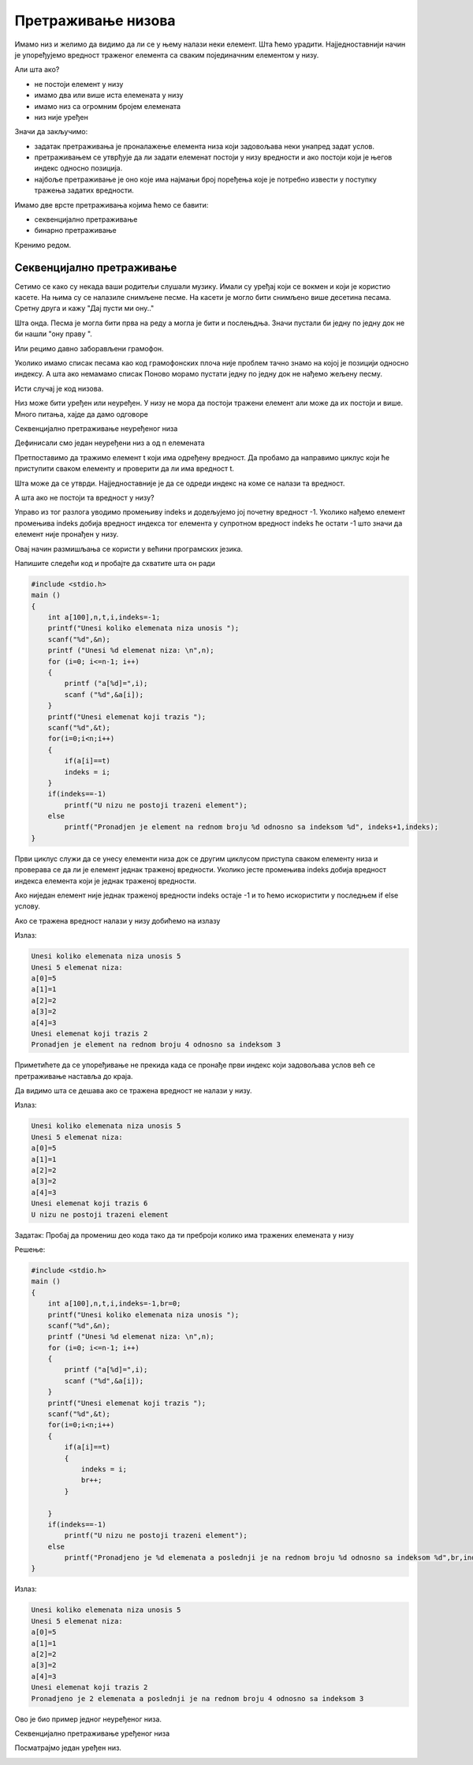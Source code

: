 Претраживање низова
===================

Имамо низ и желимо да видимо да ли се у њему налази неки елемент. Шта ћемо урадити.
Најједноставнији начин је упоређујемо вредност траженог елемента са сваким појединачним
елементом у низу.

Али шта ако?

- не постоји елемент у низу
- имамо два или више иста елемената у низу
- имамо низ са огромним бројем елемената
- низ није уређен

Значи да закључимо:

- задатак претраживања је проналажење елемента низа који задовољава неки унапред задат услов.
- претраживањем се утврђује да ли задати елеменат постоји у низу вредности и ако постоји који је његов индекс односно позиција.
- најбоље претраживање је оно које има најмањи број поређења које је потребно извести у поступку тражења задатих вредности.

Имамо две врсте претраживања којима ћемо се бавити:

- секвенцијално претраживање 
- бинарно претраживање

Кренимо редом.

Секвенцијално претраживање
--------------------------

Сетимо се како су некада ваши родитељи слушали музику. Имали су уређај који се
вокмен и који је користио касете. На њима су се налазиле снимљене песме. На касети
је могло бити снимљено више десетина песама. Сретну друга и кажу "Дај пусти ми ону.."

Шта онда. Песма је могла бити прва на реду а могла је бити и послењдња. Значи пустали
би једну по једну док  не би нашли "ону праву ".

Или рецимо давно заборављени грамофон. 

Уколико имамо списак песама као код грамофонских плоча није проблем тачно знамо на
којој је позицији односно индексу. А шта ако немамамо списак Поново морамо пустати
једну по једну док не нађемо жељену песму.

Исти случај је код низова.

Низ може бити уређен или неуређен. У низу не мора да постоји тражени елемент али може
да их постоји и више. Много питања, хајде да дамо одговоре

Секвенцијално претраживање неуређеног низа

Дефинисали смо један неуређени низ a од n елемената

.. image:: images/Picture1.png
   :scale: 100%
   :align: center

Претпоставимо да тражимо елемент t који има одређену вредност. Да пробамо да направимо
циклус који ће приступити сваком елементу и проверити да ли има вредност t.

Шта може да се утврди. Најједноставније је да се одреди индекс на коме се налази та вредност.

А шта ако не постоји та вредност у низу?

Управо из тог разлога уводимо промењиву indeks и додељујемо јој почетну вредност -1. Уколико
нађемо елемент промењива indeks добија вредност индекса тог елемента у супротном вредност
indeks ће остати -1 што значи да елемент није пронађен у низу.

Овај начин размишљања се користи у већини програмских језика.

Напишите следећи код и пробајте да схватите шта он ради

.. code:: c

    #include <stdio.h> 
    main ()
    {
        int a[100],n,t,i,indeks=-1;
        printf("Unesi koliko elemenata niza unosis ");
        scanf("%d",&n);
        printf ("Unesi %d elemenat niza: \n",n);
        for (i=0; i<=n-1; i++)
        { 
            printf ("a[%d]=",i);
            scanf ("%d",&a[i]);
        }
        printf("Unesi elemenat koji trazis ");
        scanf("%d",&t);
        for(i=0;i<n;i++)
        {
            if(a[i]==t)
            indeks = i;
        }
        if(indeks==-1)
            printf("U nizu ne postoji trazeni element");
        else
            printf("Pronadjen je element na rednom broju %d odnosno sa indeksom %d", indeks+1,indeks);
    }

Први циклус служи да се унесу елементи низа док се другим циклусом приступа сваком
елементу низа и проверава се да ли је елемент једнак траженој вредности. Уколико јесте
промењива indeks добија вредност индекса елемента који је једнак траженој вредности. 

Ако ниједан елемент није једнак траженој вредности indeks остаје -1 и то ћемо искористити
у последњем if else услову.

Ако се тражена вредност налази у низу добићемо на излазу

Излаз:

.. code:: c

    Unesi koliko elemenata niza unosis 5
    Unesi 5 elemenat niza:
    a[0]=5
    a[1]=1
    a[2]=2
    a[3]=2
    a[4]=3
    Unesi elemenat koji trazis 2
    Pronadjen je element na rednom broju 4 odnosno sa indeksom 3

Приметићете да се упоређивање не прекида када се пронађе први индекс који задовољава
услов већ се претраживање наставља до краја.

Да видимо шта се дешава ако се тражена вредност не налази у низу.

Излаз:

.. code:: c

    Unesi koliko elemenata niza unosis 5
    Unesi 5 elemenat niza:
    a[0]=5
    a[1]=1
    a[2]=2
    a[3]=2
    a[4]=3
    Unesi elemenat koji trazis 6
    U nizu ne postoji trazeni element

Задатак: Пробај да промениш део кода тако да ти преброји колико има тражених елемената у низу

Решење:

.. code:: c

    #include <stdio.h> 
    main ()
    {
        int a[100],n,t,i,indeks=-1,br=0;
        printf("Unesi koliko elemenata niza unosis ");
        scanf("%d",&n);
        printf ("Unesi %d elemenat niza: \n",n);
        for (i=0; i<=n-1; i++)
        { 
            printf ("a[%d]=",i);
            scanf ("%d",&a[i]);
        }
        printf("Unesi elemenat koji trazis ");
        scanf("%d",&t);
        for(i=0;i<n;i++)
        {
            if(a[i]==t)
            {
                indeks = i;
                br++;
            }
        
        }
        if(indeks==-1)
            printf("U nizu ne postoji trazeni element");
        else
            printf("Pronadjeno je %d elemenata a poslednji je na rednom broju %d odnosno sa indeksom %d",br,indeks+1,indeks);
    }

Излаз:

.. code:: c

    Unesi koliko elemenata niza unosis 5
    Unesi 5 elemenat niza:
    a[0]=5
    a[1]=1
    a[2]=2
    a[3]=2
    a[4]=3
    Unesi elemenat koji trazis 2
    Pronadjeno je 2 elemenata a poslednji je na rednom broju 4 odnosno sa indeksom 3

Ово је био пример једног неуређеног низа. 

Секвенцијално претраживање уређеног низа

Посматрајмо један уређен низ.

.. image:: images/Picture2.png
   :scale: 100%
   :align: center

